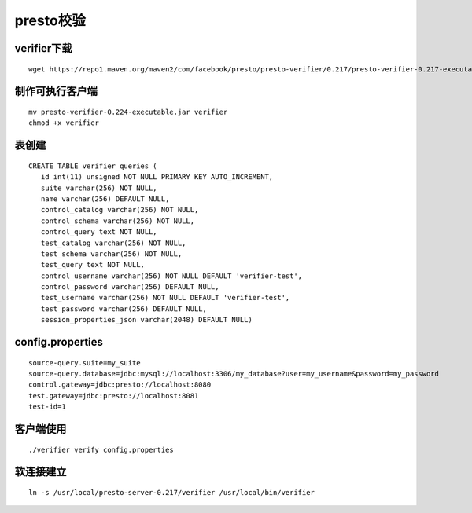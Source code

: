 presto校验
==========

verifier下载
>>>>>>>>>>>>

::

  wget https://repo1.maven.org/maven2/com/facebook/presto/presto-verifier/0.217/presto-verifier-0.217-executable.jar


制作可执行客户端
>>>>>>>>>>>>>>>>

::

  mv presto-verifier-0.224-executable.jar verifier
  chmod +x verifier


表创建
>>>>>>

::

 CREATE TABLE verifier_queries (
    id int(11) unsigned NOT NULL PRIMARY KEY AUTO_INCREMENT,
    suite varchar(256) NOT NULL,
    name varchar(256) DEFAULT NULL,
    control_catalog varchar(256) NOT NULL,
    control_schema varchar(256) NOT NULL,
    control_query text NOT NULL,
    test_catalog varchar(256) NOT NULL,
    test_schema varchar(256) NOT NULL,
    test_query text NOT NULL,
    control_username varchar(256) NOT NULL DEFAULT 'verifier-test',
    control_password varchar(256) DEFAULT NULL,
    test_username varchar(256) NOT NULL DEFAULT 'verifier-test',
    test_password varchar(256) DEFAULT NULL,
    session_properties_json varchar(2048) DEFAULT NULL)

config.properties
>>>>>>>>>>>>>>>>>
::

    source-query.suite=my_suite
    source-query.database=jdbc:mysql://localhost:3306/my_database?user=my_username&password=my_password
    control.gateway=jdbc:presto://localhost:8080
    test.gateway=jdbc:presto://localhost:8081
    test-id=1

客户端使用
>>>>>>>>>>

::

    ./verifier verify config.properties

软连接建立
>>>>>>>>>>

::

  ln -s /usr/local/presto-server-0.217/verifier /usr/local/bin/verifier


